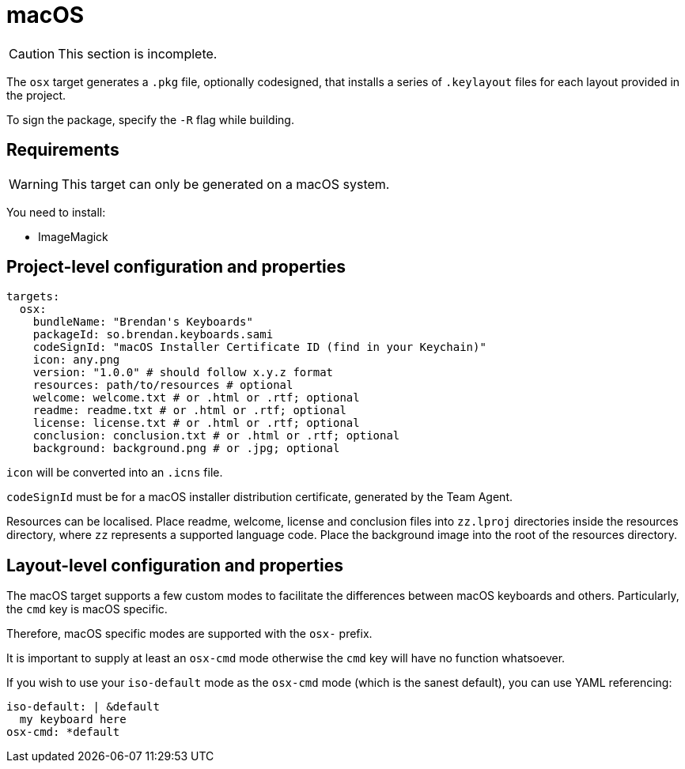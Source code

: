 = macOS

CAUTION: This section is incomplete.

The `osx` target generates a `.pkg` file, optionally codesigned, that installs a series of `.keylayout` files for each layout provided in the project.

To sign the package, specify the `-R` flag while building.

== Requirements

WARNING: This target can only be generated on a macOS system.

You need to install:

* ImageMagick

== Project-level configuration and properties

[source,yaml]
----
targets:
  osx:
    bundleName: "Brendan's Keyboards"
    packageId: so.brendan.keyboards.sami
    codeSignId: "macOS Installer Certificate ID (find in your Keychain)"
    icon: any.png
    version: "1.0.0" # should follow x.y.z format
    resources: path/to/resources # optional
    welcome: welcome.txt # or .html or .rtf; optional
    readme: readme.txt # or .html or .rtf; optional
    license: license.txt # or .html or .rtf; optional
    conclusion: conclusion.txt # or .html or .rtf; optional
    background: background.png # or .jpg; optional
----

`icon` will be converted into an `.icns` file.

`codeSignId` must be for a macOS installer distribution certificate, generated by the Team Agent.

Resources can be localised. Place readme, welcome, license and conclusion files into `zz.lproj` directories inside the resources directory, where `zz` represents a supported language code. Place the background image into the root of the resources directory.

== Layout-level configuration and properties

The macOS target supports a few custom modes to facilitate the differences between macOS keyboards and others. Particularly, the `cmd` key is macOS specific.

Therefore, macOS specific modes are supported with the `osx-` prefix.

It is important to supply at least an `osx-cmd` mode otherwise the `cmd` key will have no function whatsoever.

If you wish to use your `iso-default` mode as the `osx-cmd` mode (which is the sanest default), you can use YAML referencing:

[source,yaml]
----
iso-default: | &default
  my keyboard here
osx-cmd: *default
----


